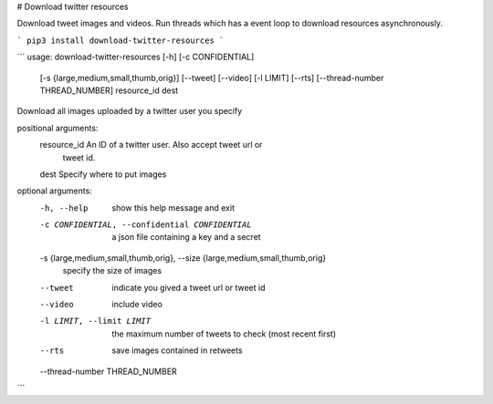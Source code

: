 # Download twitter resources

Download tweet images and videos. Run threads which has a event loop to download resources asynchronously.

```
pip3 install download-twitter-resources
```

```
usage: download-twitter-resources [-h] [-c CONFIDENTIAL]
                                  [-s {large,medium,small,thumb,orig}]
                                  [--tweet] [--video] [-l LIMIT] [--rts]
                                  [--thread-number THREAD_NUMBER]
                                  resource_id dest

Download all images uploaded by a twitter user you specify

positional arguments:
  resource_id           An ID of a twitter user. Also accept tweet url or
                        tweet id.
  dest                  Specify where to put images

optional arguments:
  -h, --help            show this help message and exit
  -c CONFIDENTIAL, --confidential CONFIDENTIAL
                        a json file containing a key and a secret
  -s {large,medium,small,thumb,orig}, --size {large,medium,small,thumb,orig}
                        specify the size of images
  --tweet               indicate you gived a tweet url or tweet id
  --video               include video
  -l LIMIT, --limit LIMIT
                        the maximum number of tweets to check (most recent
                        first)
  --rts                 save images contained in retweets
  --thread-number THREAD_NUMBER
```


